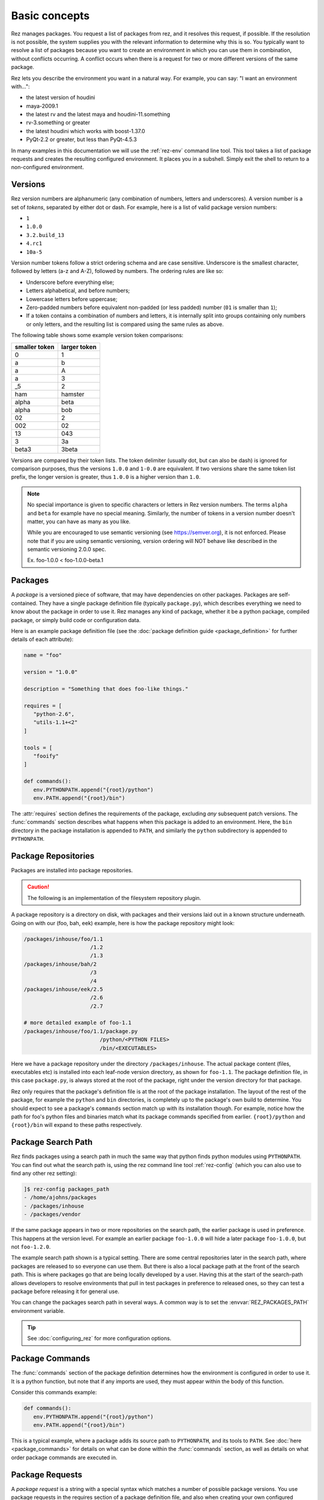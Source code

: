 ==============
Basic concepts
==============

Rez manages packages. You request a list of packages from rez, and it resolves this request, if
possible. If the resolution is not possible, the system supplies you with the relevant information
to determine why this is so. You typically want to resolve a list of packages because you want to
create an environment in which you can use them in combination, without conflicts occurring. A
conflict occurs when there is a request for two or more different versions of the same package.

Rez lets you describe the environment you want in a natural way. For example, you can say:
"I want an environment with...":

* the latest version of houdini
* maya-2009.1
* the latest rv and the latest maya and houdini-11.something
* rv-3.something or greater
* the latest houdini which works with boost-1.37.0
* PyQt-2.2 or greater, but less than PyQt-4.5.3

In many examples in this documentation we will use the
:ref:`rez-env` command line tool. This tool takes a list of package
requests and creates the resulting configured environment. It places you in a subshell. Simply
exit the shell to return to a non-configured environment.

.. _versions-concept:

Versions
========

Rez version numbers are alphanumeric (any combination of numbers, letters and
underscores). A version number is a set of *tokens*, separated by either dot or dash. For example,
here is a list of valid package version numbers:

* ``1``
* ``1.0.0``
* ``3.2.build_13``
* ``4.rc1``
* ``10a-5``

Version number tokens follow a strict ordering schema and are case sensitive. Underscore is the
smallest character, followed by letters (a-z and A-Z), followed by numbers. The ordering rules are
like so:

* Underscore before everything else;
* Letters alphabetical, and before numbers;
* Lowercase letters before uppercase;
* Zero-padded numbers before equivalent non-padded (or less padded) number (``01`` is smaller than ``1``);
* If a token contains a combination of numbers and letters, it is internally split into groups
  containing only numbers or only letters, and the resulting list is compared using the same rules
  as above.

The following table shows some example version token comparisons:

============= ============
smaller token larger token
============= ============
0             1
a             b
a             A
a             3
_5            2
ham           hamster
alpha         beta
alpha         bob
02            2
002           02
13            043
3             3a
beta3         3beta
============= ============

Versions are compared by their token lists. The token delimiter (usually dot, but can also be dash)
is ignored for comparison purposes, thus the versions ``1.0.0`` and ``1-0.0`` are equivalent. If two
versions share the same token list prefix, the longer version is greater, thus ``1.0.0`` is a higher
version than ``1.0``.

.. note::
   No special importance is given to specific characters or letters in Rez version numbers.
   The terms ``alpha`` and ``beta`` for example have no special meaning. Similarly, the number of tokens in
   a version number doesn't matter, you can have as many as you like.

   While you are encouraged to use semantic versioning (see `<https://semver.org>`_), it is not enforced. Please note
   that if you are using semantic versioning, version ordering will NOT behave like described in the semantic versioning
   2.0.0 spec.

   Ex. foo-1.0.0 < foo-1.0.0-beta.1

.. _packages-concept:

Packages
========

A *package* is a versioned piece of software, that may have dependencies on other packages. Packages
are self-contained. They have a single package definition file (typically ``package.py``), which
describes everything we need to know about the package in order to use it. Rez manages any kind of
package, whether it be a python package, compiled package, or simply build code or configuration
data.

Here is an example package definition file (see the :doc:`package definition guide <package_definition>` for further details
of each attribute):

.. code-block:: python

   name = "foo"

   version = "1.0.0"

   description = "Something that does foo-like things."

   requires = [
      "python-2.6",
      "utils-1.1+<2"
   ]

   tools = [
      "fooify"
   ]

   def commands():
      env.PYTHONPATH.append("{root}/python")
      env.PATH.append("{root}/bin")

The :attr:`requires` section defines the requirements of the package, excluding *any* subsequent patch versions. The :func:`commands` section describes
what happens when this package is added to an environment. Here, the ``bin`` directory in the package
installation is appended to ``PATH``, and similarly the ``python`` subdirectory is appended to
``PYTHONPATH``.

.. _package-repositories-concept:

Package Repositories
====================

Packages are installed into package repositories.

.. caution::
   The following is an implementation of the filesystem repository plugin.

A package repository is a directory on disk, with
packages and their versions laid out in a known structure underneath. Going on with our (foo, bah,
eek) example, here is how the package repository might look:

.. code-block:: text

   /packages/inhouse/foo/1.1
                        /1.2
                        /1.3
   /packages/inhouse/bah/2
                        /3
                        /4
   /packages/inhouse/eek/2.5
                        /2.6
                        /2.7

   # more detailed example of foo-1.1
   /packages/inhouse/foo/1.1/package.py
                           /python/<PYTHON FILES>
                           /bin/<EXECUTABLES>

Here we have a package repository under the directory ``/packages/inhouse``. The actual package content
(files, executables etc) is installed into each leaf-node version directory, as shown for ``foo-1.1``.
The package definition file, in this case ``package.py``, is always stored at the root of the package,
right under the version directory for that package.

Rez only requires that the package's definition file is at the root of the package installation. The
layout of the rest of the package, for example the ``python`` and ``bin`` directories, is completely
up to the package's own build to determine. You should expect to see a package's ``commands`` section
match up with its installation though. For example, notice how the path for foo's python files and
binaries match what its package commands specified from earlier. ``{root}/python`` and ``{root}/bin``
will expand to these paths respectively.

.. _package-search-path-concept:

Package Search Path
===================

Rez finds packages using a search path in much the same way that python finds python modules using
``PYTHONPATH``. You can find out what the search path is, using the rez command line tool :ref:`rez-config`
(which you can also use to find any other rez setting):

.. code-block:: text

   ]$ rez-config packages_path
   - /home/ajohns/packages
   - /packages/inhouse
   - /packages/vendor

If the same package appears in two or more repositories on the search path, the earlier package is
used in preference. This happens at the version level. For example an earlier package ``foo-1.0.0``
will hide a later package ``foo-1.0.0``, but not ``foo-1.2.0``.

The example search path shown is a typical setting. There are some central repositories later in the
search path, where packages are released to so everyone can use them. But there is also a local
package path at the front of the search path. This is where packages go that are being locally
developed by a user. Having this at the start of the search-path allows developers to resolve
environments that pull in test packages in preference to released ones, so they can test a package
before releasing it for general use.

You can change the packages search path in several ways. A common way is to set the :envvar:`REZ_PACKAGES_PATH`
environment variable.

.. tip::
   See :doc:`configuring_rez` for more configuration options.

.. _package-commands-concept:

Package Commands
================

The :func:`commands` section of the package definition determines how the environment is configured in
order to use it. It is a python function, but note that if any imports are used, they must appear
within the body of this function.

Consider this commands example:

.. code-block:: python

   def commands():
      env.PYTHONPATH.append("{root}/python")
      env.PATH.append("{root}/bin")

This is a typical example, where a package adds its source path to ``PYTHONPATH``, and its tools to
``PATH``. See :doc:`here <package_commands>` for details on what can be done within the :func:`commands` section,
as well as details on what order package commands are executed in.

.. _package-requests-concept:

Package Requests
================

A *package request* is a string with a special syntax which matches a number of possible package
versions. You use package requests in the requires section of a package definition file, and also
when creating your own configured environment directly using tools such as :ref:`rez-env`.

For example, here is a request (using the :ref:`rez-env` tool) to create an environment containing
*python* version 2.6 or greater, and *my_py_utils* version 5.4 or greater, but less than 6:

.. code-block:: text

   ]$ rez-env 'python-2.6+' 'my_py_utils-5.4+<6'

Here are some example package requests:

=============== =================================== ======================================
Package request Description                         Example versions within request
=============== =================================== ======================================
foo             Any version of foo.                 foo-1, foo-0.4, foo-5.0, foo-2.0.alpha
foo-1           Any version of foo-1[.x.x...x].     foo-1, foo-1.0, foo-1.2.3
foo-1+          foo-1 or greater.                   foo-1, foo-1.0, foo-1.2.3, foo-7.0.0
foo-1.2+<2      foo-1.2 or greater, but less than 2 foo-1.2.0, foo-1.6.4, foo-1.99
foo<2           Any version of foo less than 2      foo-1, foo-1.0.4
foo==2.0.0      Only version 2.0.0 exactly          foo-2.0.0
foo-1.3\|5+     OR'd requests                       foo-1.3.0, foo-6.0.0
=============== =================================== ======================================

.. _conflict-operator-concept:

The Conflict Operator
---------------------

The ``!`` operator is called the *conflict* operator, and is used to define an incompatibility
between packages, or to specify that you do *not* want a package version present. For example,
consider the command:

.. code-block:: text

   ]$ rez-env maya_utils '!maya-2015.6'

This specifies that you require any version of ``maya_utils``, but that any version of ``maya`` within
2015.6 (and this includes 2015.6.1 and so on) is not acceptable.

.. _weak-references-concept:

Weak References
---------------

The ``~`` operator is called the *weak reference* operator. It forces a package version to be within
the specified range if present, but does not actually require the package. For example, consider
the command:

.. code-block:: text

   ]$ rez-env foo '~nuke-9.rc2'

This request may or may not pull in the ``nuke`` package, depending on the requirements of ``foo``.
However, if nuke *is* present, it must be within the version ``9.rc2``.

Weak references are useful in certain cases. For example, applications such as *nuke* and *maya*
sometimes ship with their own version of *python*. Their rez packages don't have a requirement on
*python* (they have their own embedded version already). However often other python libraries are
used both inside and outside of these applications, and those packages *do* have a python
requirement. So, to make sure that they're using a compatible python version when used within the
app, the app may define a *weak package reference* to their relevant python version, like so:

.. code-block:: python

   # in maya's package.py
   requires = [
      "~python-2.7.3"
   ]

This example ensures that any package that uses python, will use the version compatible with maya
when maya is present in the environment.

.. _implicit-packages-concept:

Implicit Packages
=================

The *implicit packages* are a list of package requests that are automatically added to every rez
request (for example, when you use :ref:`rez-env`). They are set by the configuration setting
:data:`implicit_packages`. The default setting looks like so:

.. todo:: document implicit_packages and make it referenceable

.. code-block:: python

   implicit_packages = [
      "~platform=={system.platform}",
      "~arch=={system.arch}",
      "~os=={system.os}",
   ]

Rez models the current system (the platform, architecture and operating systems) as packages
themselves. The default implicits are a set of *weak requirements* on each of ``platform``, ``arch`` and
``os``. This ensures that if any platform-dependent package is requested, the platform, architecture
and/or operating system it depends on, matches the current system.

The list of implicits that were used in a request are printed by :ref:`rez-env` when you enter the newly
configured subshell, and are also printed by the :ref:`rez-context` tool.

.. _dependency-resolving:

Dependency Resolving
====================

Rez contains a solving algorithm that takes a *request* (a list of package requests) and produces
a *resolve* (a final list of packages that satisfy the request). The algorithm avoids version
conflicts (two or more different versions of the same package at once).

When you submit a request to rez, it finds a solution for that request that aims to give you the
latest possible version of each package. If this is not possible, it will give you the next latest
version, and so on.

Consider the following example (the arrows indicate dependencies):

.. image:: _static/rez_deps_simple_eg.png
   :align: center
   :class: rez-diagram

Here we have three packages, ``foo``, ``bah`` and ``eek``, where both foo and bah have dependencies on
eek. For example, package ``bah-4`` might have a package definition file that looks something like
this (some entries skipped for succinctness):

.. code-block:: python

   name = "bah"

   version = "4"

   requires = [
      "eek-2.6"
   ]

A request for ``foo-1.3`` is going to result in the resolve (``foo-1.3``, ``eek-2.7``). A request for
``foo`` will give the same result. We are asking for "any version of foo", but rez will prefer the
latest. However, if we request (``foo``, ``bah``), we are not going to get the latest of both because they
depend on different versions of eek, and that would cause a version conflict. Instead, our resolve
is going to be (``foo-1.2``, ``bah-4``, ``eek-2.6``). Rez has given you the latest possible versions of
packages, that do not cause a conflict.

Sometimes your request is impossible to fulfill. For example, the request (``foo-1.3``, ``bah-4``) is
not possible. In this case, the resolve will fail, and rez will inform you of the conflict.

Resolving An Environment
========================

A user can create a resolved environment using the command line tool :ref:`rez-env` (also via the API -
practically everything in rez can be done in python). When you create the environment, the current
environment is not changed. You are placed into a sub-shell instead. Here is an example of using
rez-env, assuming that the package repository is from our earlier (foo, bah, eek) example:

.. code-block:: text

   ]$ rez-env foo bah

   You are now in a rez-configured environment.

   resolved by ajohns@14jun01.methodstudios.com, on Wed Oct 22 12:44:00 2014,
   using Rez v2.0.rc1.10

   requested packages:
   foo
   bah

   resolved packages:
   eek-2.6   /packages/inhouse/eek/2.6
   foo-1.2   /packages/inhouse/foo/1.2
   bah-4     /packages/inhouse/bah/4

   > ]$ █

The output of rez-env shows the original request, along with the matching resolve. It's the resolve
that tells you what actual package versions are present in the newly resolved environment. Notice
the ``>`` character in the prompt. This is a visual cue telling you that you have been placed
into a rez-resolved environment.

Putting It All Together
-----------------------

Let's go through what happens when an environment is resolved, using a new (and slightly more
realistic) example.
Let us assume that the following packages are available:

* ``maya-2014.sp2``;
* ``nuke-8.0v3``;
* 3 versions of a maya plugin ``mplugin``;
* 2 versions of a nuke plugin ``nplugin``;
* 3 versions of a common base library ``lib``.

The following diagram shows what happens when the command ``rez-env mplugin-1.3.0`` is run:

.. image:: _static/rez_env.png
   :align: center
   :class: rez-diagram

The diagram shows the following operations occurring:

* Rez takes the user's request, and runs it through the dependency solver. The solver reads packages
  from the package repositories in order to complete the solve;
* This results in a list of resolved packages. These are the packages that are used in the
  configured environment;
* The commands from each package are concatenated together;
* This master list of commands is then translated into the target shell language (in this example
  that is ``bash``);
* A sub-shell is created and the translated command code is sourced within this environment,
  creating the final configured environment.

The order of package command execution depends on package dependencies, and the order that packages
were requested in. See :ref:`here <package-commands-order-of-execution>` for more details.

